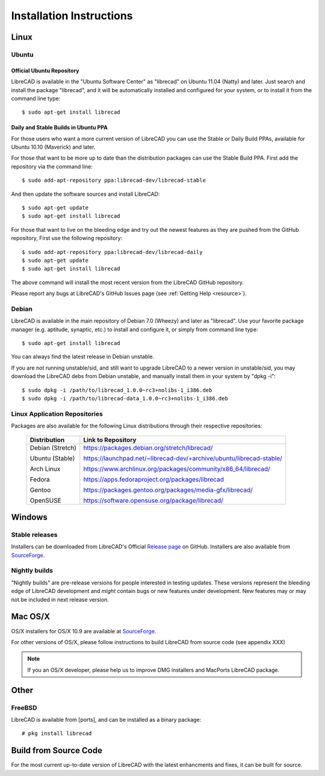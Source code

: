 .. _install: 

Installation Instructions
=========================

Linux
-----

Ubuntu
~~~~~~

Official Ubuntu Repository
``````````````````````````
LibreCAD is available in the "Ubuntu Software Center" as "librecad" on Ubuntu 11.04 (Natty) and later. Just search and install the package "librecad", and it will be automatically installed and configured for your system, or to install it from the command line type::

   $ sudo apt-get install librecad


Daily and Stable Builds in Ubuntu PPA
`````````````````````````````````````
For those users who want a more current version of LibreCAD you can use the Stable or Daily Build PPAs, available for Ubuntu 10.10 (Maverick) and later.

For those that want to be more up to date than the distribution packages can use the Stable Build PPA.  First add the repository via the command line::

   $ sudo add-apt-repository ppa:librecad-dev/librecad-stable

And then update the software sources and install LibreCAD::

   $ sudo apt-get update
   $ sudo apt-get install librecad

For those that want to live on the bleeding edge and try out the newest features as they are pushed from the GitHub repository, First use the following repository::

   $ sudo add-apt-repository ppa:librecad-dev/librecad-daily
   $ sudo apt-get update
   $ sudo apt-get install librecad

The above command will install the most recent version from the LibreCAD GitHub repository. 

.. note: 

Please report any bugs at LibreCAD's GitHub Issues page (see :ref:`Getting Help <resource>`).


Debian
~~~~~~

LibreCAD is available in the main repository of Debian 7.0 (Wheezy) and later as "librecad".  Use your favorite package manager (e.g. aptitude, synaptic, etc.) to install and configure it, or simply from command line type::

   $ sudo apt-get install librecad

You can always find the latest release in Debian unstable.

If you are not running unstable/sid, and still want to upgrade LibreCAD to a newer version in unstable/sid, you may download the LibreCAD debs from Debian unstable, and manually install them in your system by "dpkg -i"::

   $ sudo dpkg -i /path/to/librecad_1.0.0~rc3+nolibs-1_i386.deb
   $ sudo dpkg -i /path/to/librecad-data_1.0.0~rc3+nolibs-1_i386.deb


Linux Application Repositories
~~~~~~~~~~~~~~~~~~~~~~~~~~~~~~

Packages are also available for the following Linux distributions through their respective repositories:

    +------------------+--------------------------------------------------------------------------+
    | Distribution     | Link to Repository                                                       |
    +==================+==========================================================================+
    | Debian (Stretch) | https://packages.debian.org/stretch/librecad/                            |
    |                  |                                                                          |
    | Ubuntu (Stable)  | https://launchpad.net/~librecad-dev/+archive/ubuntu/librecad-stable/     |
    |                  |                                                                          |
    | Arch Linux       | https://www.archlinux.org/packages/community/x86_64/librecad/            |
    |                  |                                                                          |
    | Fedora           | https://apps.fedoraproject.org/packages/librecad                         |
    |                  |                                                                          |
    | Gentoo           | https://packages.gentoo.org/packages/media-gfx/librecad/                 |
    |                  |                                                                          |
    | OpenSUSE         | https://software.opensuse.org/package/librecad/                          |             
    +------------------+--------------------------------------------------------------------------+


Windows
-------

Stable releases
~~~~~~~~~~~~~~~

Installers can be downloaded from LibreCAD's Official `Release page <https://GitHub.com/LibreCAD/LibreCAD/releases>`_ on GitHub.  Installers are also available from `SourceForge <https://sourceforge.net/projects/librecad/files/Windows/>`_.

Nightly builds
~~~~~~~~~~~~~~

"Nightly builds" are pre-release versions for people interested in testing updates.  These versions represent the bleeding edge of LibreCAD development and *might* contain bugs or new features under development.  New features may or may not be included in next release version.


Mac OS/X
--------

OS/X installers for OS/X 10.9 are available at `SourceForge <http://sourceforge.net/projects/librecad/files/OSX/>`_.

For other versions of OS/X, please follow instructions to build LibreCAD from source code (see appendix XXX)

.. note::
    If you an OS/X developer, please help us to improve DMG installers and MacPorts LibreCAD package.


Other
-----

FreeBSD
~~~~~~~

LibreCAD is available from [ports], and can be installed as a binary package::

   # pkg install librecad


Build from Source Code
----------------------

For the most current up-to-date version of LibreCAD with the latest enhancments and fixes, it can be built for source.

